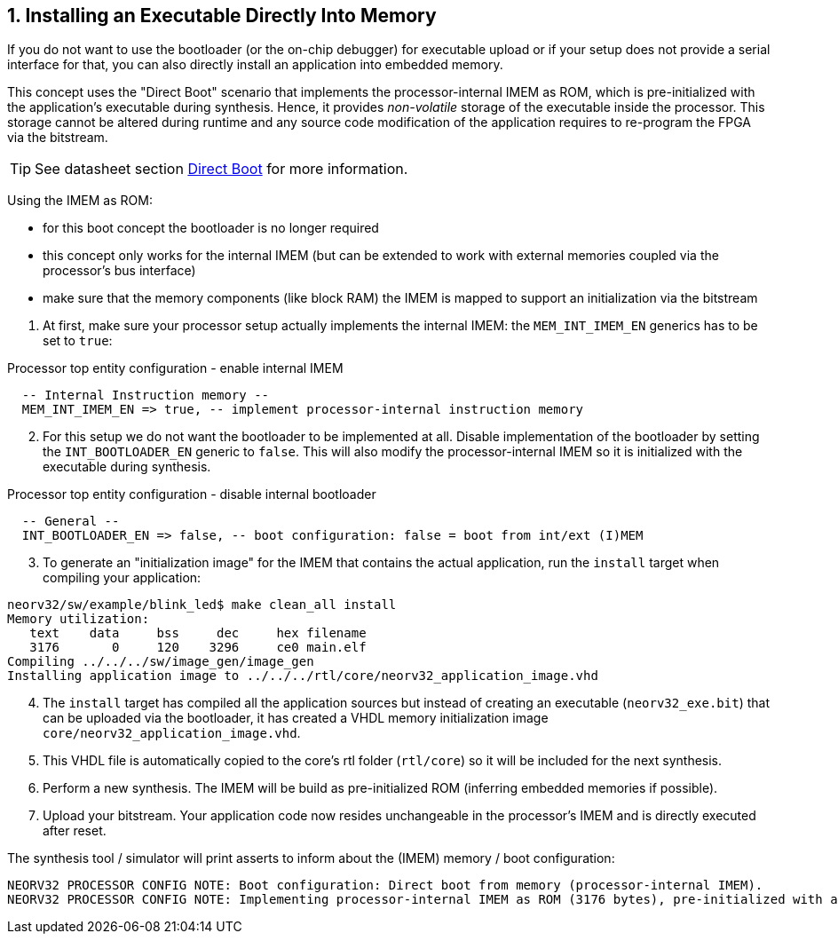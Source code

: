 <<<
:sectnums:
== Installing an Executable Directly Into Memory

If you do not want to use the bootloader (or the on-chip debugger) for executable upload or if your setup does not provide
a serial interface for that, you can also directly install an application into embedded memory.

This concept uses the "Direct Boot" scenario that implements the processor-internal IMEM as ROM, which is
pre-initialized with the application's executable during synthesis. Hence, it provides _non-volatile_ storage of the
executable inside the processor. This storage cannot be altered during runtime and any source code modification of
the application requires to re-program the FPGA via the bitstream.

[TIP]
See datasheet section https://stnolting.github.io/neorv32/#_direct_boot[Direct Boot] for more information.


Using the IMEM as ROM:

* for this boot concept the bootloader is no longer required
* this concept only works for the internal IMEM (but can be extended to work with external memories coupled via the processor's bus interface)
* make sure that the memory components (like block RAM) the IMEM is mapped to support an initialization via the bitstream

[start=1]
. At first, make sure your processor setup actually implements the internal IMEM: the `MEM_INT_IMEM_EN` generics has to be set to `true`:

.Processor top entity configuration - enable internal IMEM
[source,vhdl]
----
  -- Internal Instruction memory --
  MEM_INT_IMEM_EN => true, -- implement processor-internal instruction memory
----

[start=2]
. For this setup we do not want the bootloader to be implemented at all. Disable implementation of the bootloader by setting the
`INT_BOOTLOADER_EN` generic to `false`. This will also modify the processor-internal IMEM so it is initialized with the executable during synthesis.

.Processor top entity configuration - disable internal bootloader
[source,vhdl]
----
  -- General --
  INT_BOOTLOADER_EN => false, -- boot configuration: false = boot from int/ext (I)MEM
----

[start=3]
. To generate an "initialization image" for the IMEM that contains the actual application, run the `install` target when compiling your application:

[source,bash]
----
neorv32/sw/example/blink_led$ make clean_all install
Memory utilization:
   text    data     bss     dec     hex filename
   3176       0     120    3296     ce0 main.elf
Compiling ../../../sw/image_gen/image_gen
Installing application image to ../../../rtl/core/neorv32_application_image.vhd
----

[start=4]
. The `install` target has compiled all the application sources but instead of creating an executable (`neorv32_exe.bit`) that can be uploaded via the
bootloader, it has created a VHDL memory initialization image `core/neorv32_application_image.vhd`.
. This VHDL file is automatically copied to the core's rtl folder (`rtl/core`) so it will be included for the next synthesis.
. Perform a new synthesis. The IMEM will be build as pre-initialized ROM (inferring embedded memories if possible).
. Upload your bitstream. Your application code now resides unchangeable in the processor's IMEM and is directly executed after reset.


The synthesis tool / simulator will print asserts to inform about the (IMEM) memory / boot configuration:

[source]
----
NEORV32 PROCESSOR CONFIG NOTE: Boot configuration: Direct boot from memory (processor-internal IMEM).
NEORV32 PROCESSOR CONFIG NOTE: Implementing processor-internal IMEM as ROM (3176 bytes), pre-initialized with application.
----
